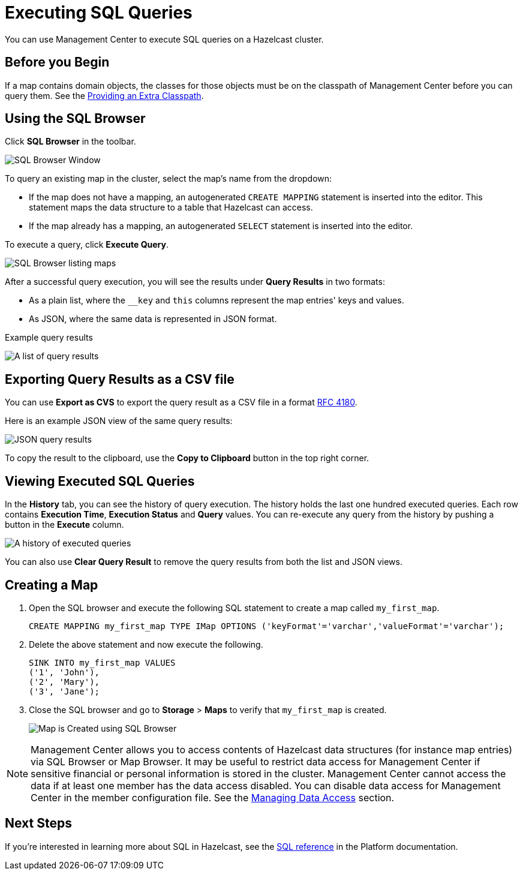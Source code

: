 = Executing SQL Queries
:page-aliases: ROOT:sql-browser.adoc
:description: You can use Management Center to execute SQL queries on a Hazelcast cluster.

{description}

== Before you Begin

If a map contains domain objects, the classes for those objects must be on the classpath of Management Center before you can query them. See the xref:deploy-manage:configuring.adoc#starting-with-an-extra-classpath[Providing an Extra Classpath].

== Using the SQL Browser

Click **SQL Browser** in the toolbar.

image:ROOT:SQLBrowserWindow.png[SQL Browser Window]

To query an existing map in the cluster, select the map's name from the dropdown:

* If the map does not have a mapping, an autogenerated `CREATE MAPPING` statement is inserted into the editor. This statement maps the data structure to a table that Hazelcast can access.
* If the map already has a mapping, an autogenerated `SELECT` statement is inserted into the editor.

To execute a query, click
**Execute Query**.

image:ROOT:SQLBrowserMapDropDown.png[SQL Browser listing maps]

After a successful query execution, you will see the results under **Query Results** in two formats:

* As a plain list, where the `__key` and `this` columns represent the map entries' keys and values.
* As JSON, where the same data is represented in JSON format. 

.Example query results
image:ROOT:SQLBrowserQueryResultTab.png[A list of query results]

== Exporting Query Results as a CSV file

You can use **Export as CVS** to export the query result as a CSV file in
a format https://tools.ietf.org/html/rfc4180[RFC 4180].

Here is an example JSON view of the same query results:

image:ROOT:SQLBrowserJSONView.png[JSON query results]

To copy
the result to the clipboard, use the **Copy to Clipboard** button in the top right corner.

== Viewing Executed SQL Queries

In the **History** tab, you can see the history of query execution. The history holds the last
one hundred executed queries. Each row contains **Execution Time**,
**Execution Status** and **Query** values. You can re-execute any query from the
history by pushing a button in the **Execute** column.

image:ROOT:SQLBrowserHistoryTab.png[A history of executed queries]

You can also use **Clear Query Result** to remove the query results from both the list and JSON views.

== Creating a Map

. Open the SQL browser and execute the following SQL statement to create a map called `my_first_map`.
+
[source,sql]
----
CREATE MAPPING my_first_map TYPE IMap OPTIONS ('keyFormat'='varchar','valueFormat'='varchar');
----
. Delete the above statement and now execute the following.
+
[source,sql]
----
SINK INTO my_first_map VALUES
('1', 'John'),
('2', 'Mary'),
('3', 'Jane');
----
. Close the SQL browser and go to **Storage** > **Maps** to verify that `my_first_map` is created.
+
image:sql-creates-map.png[Map is Created using SQL Browser]

NOTE: Management Center allows you to access contents of Hazelcast data structures (for instance map entries) via SQL Browser or Map Browser. It may be useful to restrict data access for Management Center if sensitive financial or personal information is stored in the cluster. Management Center cannot access the data if at least one member has the data access disabled. You can disable data access for Management Center in the member configuration file. See the xref:hazelcast:maintain-cluster:monitoring.adoc#managing-data-access[Managing Data Access] section.

== Next Steps

If you're interested in learning more about SQL in Hazelcast, see the xref:hazelcast:sql:sql-statements.adoc[SQL reference] in the Platform documentation.
